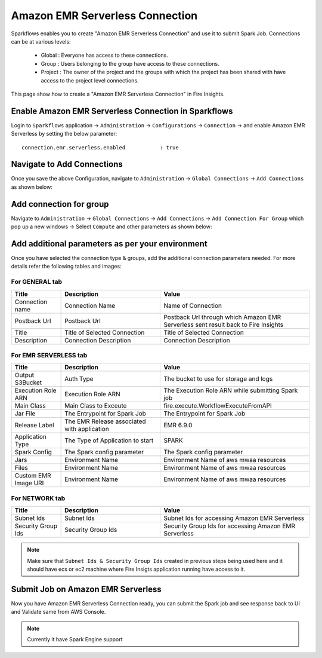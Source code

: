 Amazon EMR Serverless Connection
--------------

Sparkflows enables you to create "Amazon EMR Serverless Connection" and use it to submit Spark Job. Connections can be at various levels:

  * Global  : Everyone has access to these connections.
  * Group   : Users belonging to the group have access to these connections.
  * Project : The owner of the project and the groups with which the project has been shared with have access to the project level connections.

This page show how to create a "Amazon EMR Serverless Connection" in Fire Insights.

Enable Amazon EMR Serverless Connection in Sparkflows
===========

Login to ``Sparkflows`` application -> ``Administration`` -> ``Configurations`` -> ``Connection`` -> and enable Amazon EMR Serverless by setting the below parameter:

::

    connection.emr.serverless.enabled		: true

.. figure:: ../../../_assets/aws/emrserverless/emrserverless_8.png
         :alt: emrserverless
         :width: 60%

Navigate to Add Connections
===========

Once you save the above Configuration, navigate to ``Administration`` -> ``Global Connections`` -> ``Add Connections`` as shown below:

.. figure:: ../../../_assets/aws/livy/administration.png
   :alt: livy
   :width: 60%
   
Add connection for group
========

Navigate to ``Administration`` -> ``Global Connections`` -> ``Add Connections`` -> ``Add Connection For Group`` which pop up a new windows -> Select ``Compute`` and other parameters as shown below:

.. figure:: ../../../_assets/aws/mwaa/mwaa-addconnection.png
   :alt: mwaa
   :width: 60%

.. figure:: ../../../_assets/aws/emrserverless/emrserverless_9.png
         :alt: emrserverless
         :width: 60%

Add additional parameters as per your environment
======

Once you have selected  the connection type & groups, add the additional connection parameters needed. For more details refer the following tables and images:

For GENERAL tab
++++

.. list-table:: 
   :widths: 10 20 30
   :header-rows: 1

   * - Title
     - Description
     - Value
   * - Connection name
     - Connection Name
     - Name of Connection
   * - Postback Url
     - Postback Url
     - Postback Url through which Amazon EMR Serverless sent result back to Fire Insights
   * - Title 
     - Title of Selected Connection
     - Title of Selected Connection  
   * - Description 
     - Connection Description 
     - Connection Description

.. figure:: ../../../_assets/aws/emrserverless/emrserverless_10.png
         :alt: emrserverless
         :width: 60%


For EMR SERVERLESS tab
++++++
.. list-table:: 
   :widths: 10 20 30
   :header-rows: 1

   * - Title
     - Description
     - Value
   * - Output S3Bucket
     - Auth Type
     - The bucket to use for storage and logs
   * - Execution Role ARN
     - Execution Role ARN
     - The Execution Role ARN while submitting Spark job
   * - Main Class
     - Main Class to Exceute
     - fire.execute.WorkflowExecuteFromAPI
   * - Jar File
     - The Entrypoint for Spark Job
     - The Entrypoint for Spark Job
   * - Release Label
     - The EMR Release associated with application
     - EMR 6.9.0
   * - Application Type
     - The Type of Application to start
     - SPARK
   * - Spark Config
     - The Spark config parameter
     - The Spark config parameter
   * - Jars
     - Environment Name
     - Environment Name of aws mwaa resources
   * - Files 
     - Environment Name
     - Environment Name of aws mwaa resources
   * - Custom EMR Image URI 
     - Environment Name
     - Environment Name of aws mwaa resources

.. figure:: ../../../_assets/aws/emrserverless/emrserverless_11.png
         :alt: emrserverless
         :width: 60%

.. figure:: ../../../_assets/aws/emrserverless/emrserverless_12.png
         :alt: emrserverless
         :width: 60%


For NETWORK tab
++++

.. list-table:: 
   :widths: 10 20 30
   :header-rows: 1

   * - Title
     - Description
     - Value
   * - Subnet Ids
     - Subnet Ids
     - Subnet Ids for accessing Amazon EMR Serverless
   * - Security Group Ids
     - Security Group Ids
     - Security Group Ids for accessing Amazon EMR Serverless

.. figure:: ../../../_assets/aws/emrserverless/emrserverless_13.png
         :alt: emrserverless
         :width: 60%


.. note:: Make sure that ``Subnet Ids & Security Group Ids`` created in previous steps being used here and it should have ecs or ec2 machine where Fire Insigts application running have access to it.

Submit Job on Amazon EMR Serverless
=========

Now you have Amazon EMR Serverless Connection ready, you can submit the Spark job and see response back to UI and Validate same from AWS Console.

.. figure:: ../../../_assets/aws/emrserverless/emrserverless_14.png
         :alt: emrserverless
         :width: 60%

.. figure:: ../../../_assets/aws/emrserverless/emrserverless_15.png
         :alt: emrserverless
         :width: 60%

.. figure:: ../../../_assets/aws/emrserverless/emrserverless_16.png
         :alt: emrserverless
         :width: 60%

.. note:: Currently it have Spark Engine support
